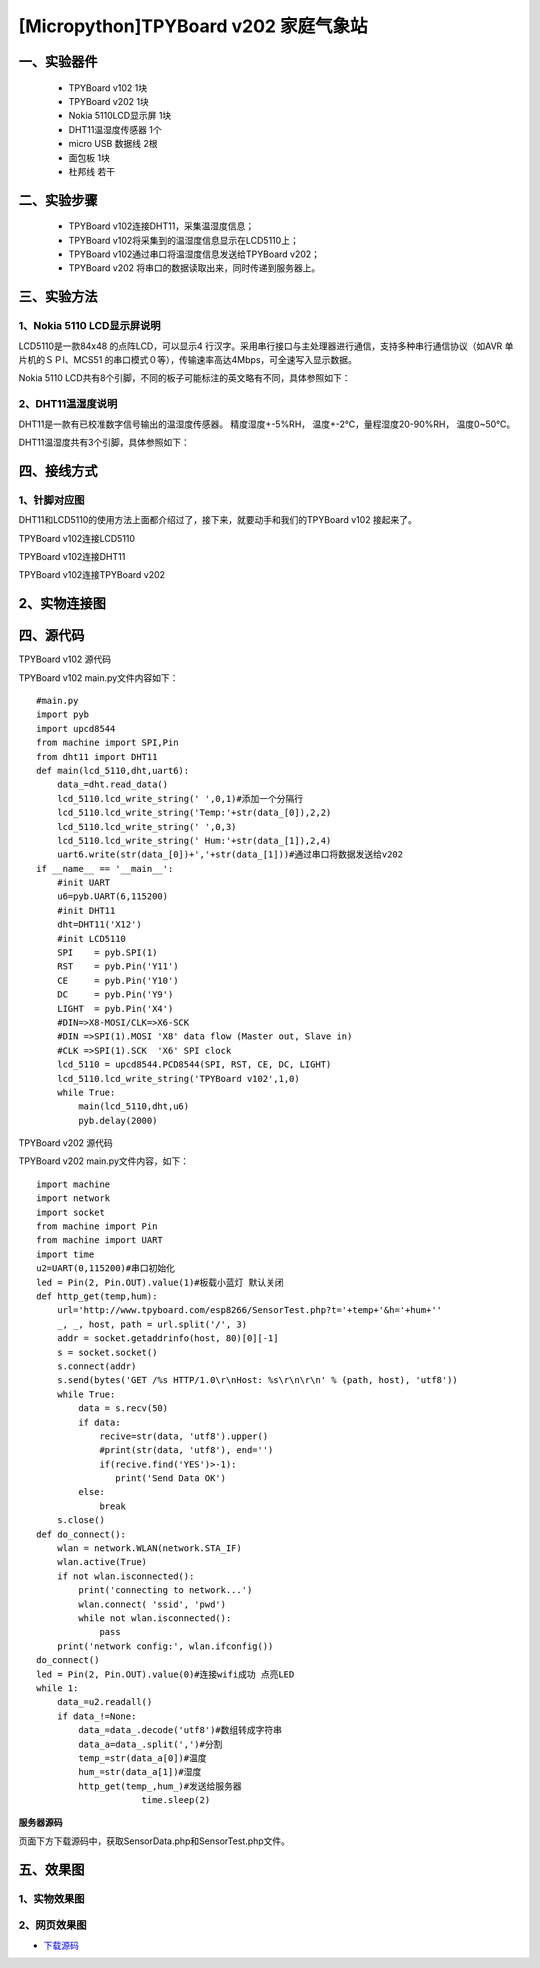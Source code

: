 [Micropython]TPYBoard v202 家庭气象站
==============================================================

一、实验器件
-----------------------

 - TPYBoard v102 1块
 - TPYBoard v202 1块
 - Nokia 5110LCD显示屏 1块
 - DHT11温湿度传感器 1个 
 - micro USB 数据线 2根
 - 面包板 1块
 - 杜邦线 若干

二、实验步骤
---------------------------

 - TPYBoard v102连接DHT11，采集温湿度信息；
 - TPYBoard v102将采集到的温湿度信息显示在LCD5110上；
 - TPYBoard v102通过串口将温湿度信息发送给TPYBoard v202；
 - TPYBoard v202 将串口的数据读取出来，同时传递到服务器上。

三、实验方法
-----------------------------

1、Nokia 5110 LCD显示屏说明
>>>>>>>>>>>>>>>>>>>>>>>>>>>>>>>>>>>>>>

LCD5110是一款84x48 的点阵LCD，可以显示4 行汉字。采用串行接口与主处理器进行通信，支持多种串行通信协议（如AVR 单片机的ＳＰI、MCS51 的串口模式０等），传输速率高达4Mbps，可全速写入显示数据。

.. image:: images/5110.png

Nokia 5110 LCD共有8个引脚，不同的板子可能标注的英文略有不同，具体参照如下：

.. image:: images/51101.png

2、DHT11温湿度说明
>>>>>>>>>>>>>>>>>>>>>>>>>>>>>>>>>>>>>>

DHT11是一款有已校准数字信号输出的温湿度传感器。 精度湿度+-5%RH， 温度+-2℃，量程湿度20-90%RH， 温度0~50℃。

.. image:: images/DHT11.png

DHT11温湿度共有3个引脚，具体参照如下：

.. image:: images/DHT112.png

四、接线方式
-------------------------------

1、针脚对应图
>>>>>>>>>>>>>>>>>>>>>>>>>>>

DHT11和LCD5110的使用方法上面都介绍过了，接下来，就要动手和我们的TPYBoard v102	接起来了。

TPYBoard v102连接LCD5110

.. image:: images/5110+102.png

TPYBoard v102连接DHT11

.. image:: images/DHT112.png

TPYBoard v102连接TPYBoard v202

.. image:: images/202+102.png

2、实物连接图
-----------------------

.. image:: images/5110+102+202.png
    :scale: 50%

四、源代码
--------------------------

TPYBoard v102 源代码

.. image:: images/V102.png

TPYBoard v102 main.py文件内容如下：

::

    #main.py
    import pyb
    import upcd8544
    from machine import SPI,Pin
    from dht11 import DHT11
    def main(lcd_5110,dht,uart6):
        data_=dht.read_data()
        lcd_5110.lcd_write_string(' ',0,1)#添加一个分隔行
        lcd_5110.lcd_write_string('Temp:'+str(data_[0]),2,2)
        lcd_5110.lcd_write_string(' ',0,3)
        lcd_5110.lcd_write_string(' Hum:'+str(data_[1]),2,4)
        uart6.write(str(data_[0])+','+str(data_[1]))#通过串口将数据发送给v202
    if __name__ == '__main__':
        #init UART
        u6=pyb.UART(6,115200)
        #init DHT11 
        dht=DHT11('X12')
        #init LCD5110
        SPI    = pyb.SPI(1) 
        RST    = pyb.Pin('Y11')
        CE     = pyb.Pin('Y10')
        DC     = pyb.Pin('Y9')
        LIGHT  = pyb.Pin('X4')
        #DIN=>X8-MOSI/CLK=>X6-SCK
        #DIN =>SPI(1).MOSI 'X8' data flow (Master out, Slave in)
        #CLK =>SPI(1).SCK  'X6' SPI clock
        lcd_5110 = upcd8544.PCD8544(SPI, RST, CE, DC, LIGHT)
        lcd_5110.lcd_write_string('TPYBoard v102',1,0)
        while True:
            main(lcd_5110,dht,u6)
            pyb.delay(2000)

TPYBoard v202 源代码

TPYBoard v202 main.py文件内容，如下：

::

    import machine
    import network
    import socket
    from machine import Pin
    from machine import UART
    import time
    u2=UART(0,115200)#串口初始化
    led = Pin(2, Pin.OUT).value(1)#板载小蓝灯 默认关闭
    def http_get(temp,hum):
        url='http://www.tpyboard.com/esp8266/SensorTest.php?t='+temp+'&h='+hum+''
        _, _, host, path = url.split('/', 3)
        addr = socket.getaddrinfo(host, 80)[0][-1]
        s = socket.socket()
        s.connect(addr)
        s.send(bytes('GET /%s HTTP/1.0\r\nHost: %s\r\n\r\n' % (path, host), 'utf8'))
        while True:
            data = s.recv(50)
            if data:
                recive=str(data, 'utf8').upper()
                #print(str(data, 'utf8'), end='')
                if(recive.find('YES')>-1):
                   print('Send Data OK')
            else:
                break
        s.close()
    def do_connect():
        wlan = network.WLAN(network.STA_IF)
        wlan.active(True)
        if not wlan.isconnected():
            print('connecting to network...')
            wlan.connect( 'ssid', 'pwd')
            while not wlan.isconnected():
                pass
        print('network config:', wlan.ifconfig())
    do_connect()
    led = Pin(2, Pin.OUT).value(0)#连接wifi成功 点亮LED
    while 1:
        data_=u2.readall()
        if data_!=None:
            data_=data_.decode('utf8')#数组转成字符串
            data_a=data_.split(',')#分割
            temp_=str(data_a[0])#温度
            hum_=str(data_a[1])#湿度
            http_get(temp_,hum_)#发送给服务器
			time.sleep(2)

**服务器源码**

页面下方下载源码中，获取SensorData.php和SensorTest.php文件。

五、效果图
----------------------------

1、实物效果图
>>>>>>>>>>>>>>>>>>>>>>>

.. image:: images/SW1.png

2、网页效果图
>>>>>>>>>>>>>>>>>>>>>

.. image:: images/WY1.png

- `下载源码 <https://github.com/TPYBoard/developmentBoard/tree/master/TPYBoard-v20x-master>`_